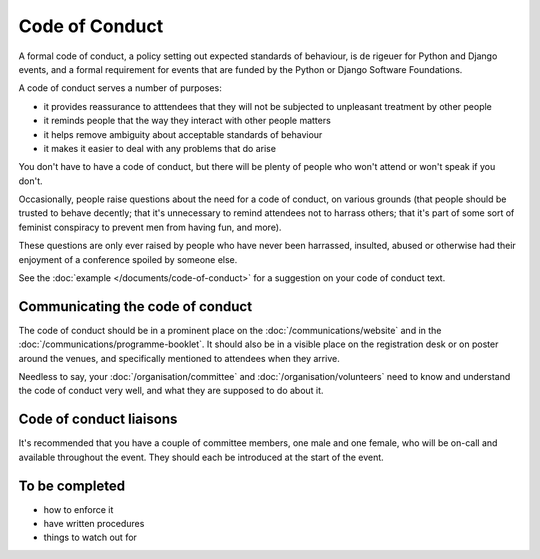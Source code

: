 ===============
Code of Conduct
===============

A formal code of conduct, a policy setting out expected standards of behaviour, is de rigeuer for
Python and Django events, and a formal requirement for events that are funded by the Python or
Django Software Foundations.

A code of conduct serves a number of purposes:

* it provides reassurance to atttendees that they will not be subjected to unpleasant treatment by
  other people
* it reminds people that the way they interact with other people matters
* it helps remove ambiguity about acceptable standards of behaviour
* it makes it easier to deal with any problems that do arise

You don't have to have a code of conduct, but there will be plenty of people who won't attend or
won't speak if you don't.

Occasionally, people raise questions about the need for a code of conduct, on various grounds (that
people should be trusted to behave decently; that it's unnecessary to remind attendees not to
harrass others; that it's part of some sort of feminist conspiracy to prevent men from having fun,
and more).

These questions are only ever raised by people who have never been harrassed, insulted, abused or
otherwise had their enjoyment of a conference spoiled by someone else.

See the :doc:`example </documents/code-of-conduct>` for a suggestion on your code of conduct text.


Communicating the code of conduct
=================================

The code of conduct should be in a prominent place on the :doc:`/communications/website` and in the
:doc:`/communications/programme-booklet`. It should also be in a visible place on the registration
desk or on poster around the venues, and specifically mentioned to attendees when they arrive.

Needless to say, your :doc:`/organisation/committee` and :doc:`/organisation/volunteers` need to
know and understand the code of conduct very well, and what they are supposed to do about it.


Code of conduct liaisons
========================

It's recommended that you have a couple of committee members, one male and one female, who will be
on-call and available throughout the event. They should each be introduced at the start of the event.


To be completed
===============

* how to enforce it
* have written procedures
* things to watch out for
